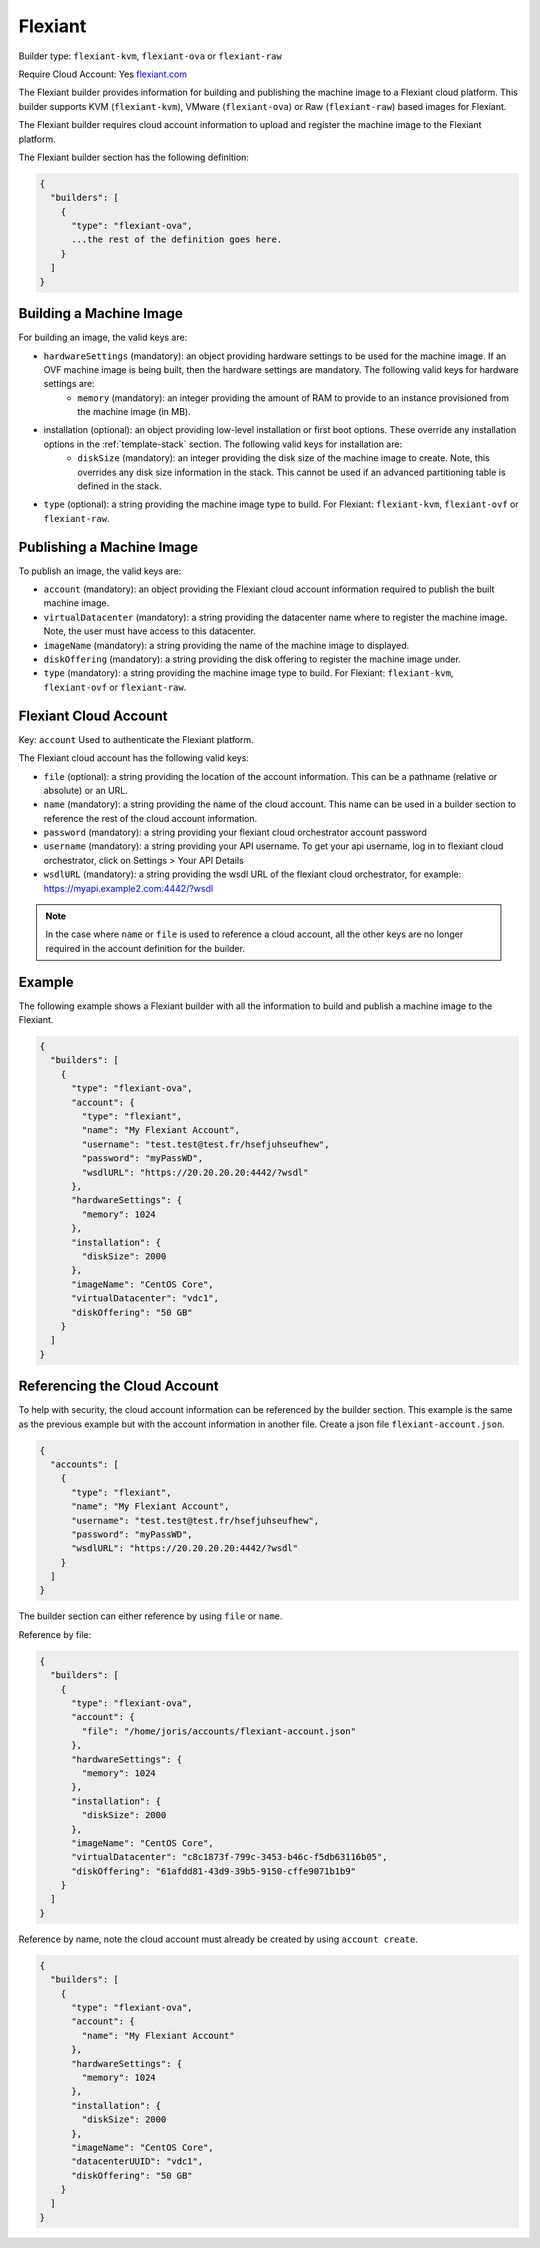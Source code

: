 .. Copyright (c) 2007-2016 UShareSoft, All rights reserved

.. _builder-flexiant:

Flexiant
========

Builder type: ``flexiant-kvm``, ``flexiant-ova`` or ``flexiant-raw``

Require Cloud Account: Yes
`flexiant.com <http://flexiant.com>`_

The Flexiant builder provides information for building and publishing the machine image to a Flexiant cloud platform. This builder supports KVM (``flexiant-kvm``), VMware (``flexiant-ova``) or Raw (``flexiant-raw``) based images for Flexiant.

The Flexiant builder requires cloud account information to upload and register the machine image to the Flexiant platform.

The Flexiant builder section has the following definition:

.. code-block:: javascript

	{
	  "builders": [
	    {
	      "type": "flexiant-ova",
	      ...the rest of the definition goes here.
	    }
	  ]
	}

Building a Machine Image
------------------------

For building an image, the valid keys are:

* ``hardwareSettings`` (mandatory): an object providing hardware settings to be used for the machine image. If an OVF machine image is being built, then the hardware settings are mandatory. The following valid keys for hardware settings are:
	* ``memory`` (mandatory): an integer providing the amount of RAM to provide to an instance provisioned from the machine image (in MB).
* installation (optional): an object providing low-level installation or first boot options. These override any installation options in the :ref:`template-stack` section. The following valid keys for installation are:
	* ``diskSize`` (mandatory): an integer providing the disk size of the machine image to create. Note, this overrides any disk size information in the stack. This cannot be used if an advanced partitioning table is defined in the stack.
* ``type`` (optional): a string providing the machine image type to build. For Flexiant: ``flexiant-kvm``, ``flexiant-ovf`` or ``flexiant-raw``.

Publishing a Machine Image
--------------------------

To publish an image, the valid keys are:

* ``account`` (mandatory): an object providing the Flexiant cloud account information required to publish the built machine image.
* ``virtualDatacenter`` (mandatory): a string providing the datacenter name where to register the machine image. Note, the user must have access to this datacenter.
* ``imageName`` (mandatory): a string providing the name of the machine image to displayed.
* ``diskOffering`` (mandatory): a string providing the disk offering to register the machine image under.
* ``type`` (mandatory): a string providing the machine image type to build. For Flexiant: ``flexiant-kvm``, ``flexiant-ovf`` or ``flexiant-raw``.

Flexiant Cloud Account
----------------------

Key: ``account``
Used to authenticate the Flexiant platform.

The Flexiant cloud account has the following valid keys:

* ``file`` (optional): a string providing the location of the account information. This can be a pathname (relative or absolute) or an URL.
* ``name`` (mandatory): a string providing the name of the cloud account. This name can be used in a builder section to reference the rest of the cloud account information.
* ``password`` (mandatory): a string providing your flexiant cloud orchestrator account password
* ``username`` (mandatory): a string providing your API username. To get your api username, log in to flexiant cloud orchestrator, click on Settings > Your API Details
* ``wsdlURL`` (mandatory): a string providing the wsdl URL of the flexiant cloud orchestrator, for example: https://myapi.example2.com:4442/?wsdl

.. note:: In the case where ``name`` or ``file`` is used to reference a cloud account, all the other keys are no longer required in the account definition for the builder.

Example
-------

The following example shows a Flexiant builder with all the information to build and publish a machine image to the Flexiant.

.. code-block:: json

	{
	  "builders": [
	    {
	      "type": "flexiant-ova",
	      "account": {
	        "type": "flexiant",
	        "name": "My Flexiant Account",
	        "username": "test.test@test.fr/hsefjuhseufhew",
	        "password": "myPassWD",
	        "wsdlURL": "https://20.20.20.20:4442/?wsdl"
	      },
	      "hardwareSettings": {
	        "memory": 1024
	      },
	      "installation": {
	        "diskSize": 2000
	      },
	      "imageName": "CentOS Core",
	      "virtualDatacenter": "vdc1",
	      "diskOffering": "50 GB"
	    }
	  ]
	}

Referencing the Cloud Account
-----------------------------

To help with security, the cloud account information can be referenced by the builder section. This example is the same as the previous example but with the account information in another file. Create a json file ``flexiant-account.json``.

.. code-block:: json

	{
	  "accounts": [
	    {
	      "type": "flexiant",
	      "name": "My Flexiant Account",
	      "username": "test.test@test.fr/hsefjuhseufhew",
	      "password": "myPassWD",
	      "wsdlURL": "https://20.20.20.20:4442/?wsdl"
	    }
	  ]
	}

The builder section can either reference by using ``file`` or ``name``.

Reference by file:

.. code-block:: json

	{
	  "builders": [
	    {
	      "type": "flexiant-ova",
	      "account": {
	        "file": "/home/joris/accounts/flexiant-account.json"
	      },
	      "hardwareSettings": {
	        "memory": 1024
	      },
	      "installation": {
	        "diskSize": 2000
	      },
	      "imageName": "CentOS Core",
	      "virtualDatacenter": "c8c1873f-799c-3453-b46c-f5db63116b05",
	      "diskOffering": "61afdd81-43d9-39b5-9150-cffe9071b1b9"
	    }
	  ]
	}

Reference by name, note the cloud account must already be created by using ``account create``.

.. code-block:: json

	{
	  "builders": [
	    {
	      "type": "flexiant-ova",
	      "account": {
	        "name": "My Flexiant Account"
	      },
	      "hardwareSettings": {
	        "memory": 1024
	      },
	      "installation": {
	        "diskSize": 2000
	      },
	      "imageName": "CentOS Core",
	      "datacenterUUID": "vdc1",
	      "diskOffering": "50 GB"
	    }
	  ]
	}
